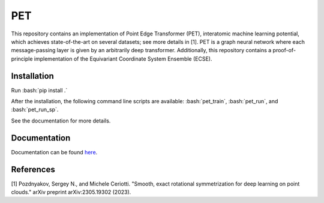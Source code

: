 .. inclusion-marker-preambule-start-first

.. role:: bash(code)
   :language: bash
   
PET
===

This repository contains an implementation of Point Edge Transformer (PET), interatomic machine learning potential, which achieves state-of-the-art on several datasets; see more details in [1]. PET is a graph neural network where each message-passing layer is given by an arbitrarily deep transformer. Additionally, this repository contains a proof-of-principle implementation of the Equivariant Coordinate System Ensemble (ECSE). 

++++++++++++
Installation
++++++++++++

Run :bash:`pip install .`

After the installation, the following command line scripts are available: :bash:`pet_train`, :bash:`pet_run`, and 
:bash:`pet_run_sp`. 

See the documentation for more details. 
   
.. inclusion-marker-preambule-end-first

+++++++++++++
Documentation
+++++++++++++

Documentation can be found `here <https://serfg.github.io/pet/>`_.
   
.. inclusion-marker-preambule-start-second
++++++++++
References
++++++++++

[1] Pozdnyakov, Sergey N., and Michele Ceriotti. "Smooth, exact rotational symmetrization for deep learning on point clouds." arXiv preprint arXiv:2305.19302 (2023).

.. inclusion-marker-preambule-end-second